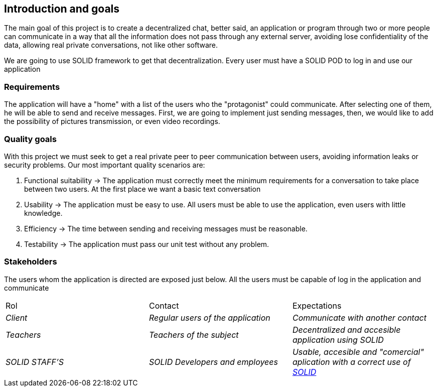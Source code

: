 [[section-introduction-and-goals]]

== Introduction and goals

****
The main goal of this project is to create a decentralized chat, better said, an application or program through two or more people can communicate in a way that all the information does not pass through any external server, avoiding lose confidentiality of the data, allowing real private conversations, not like other software.

We are going to use SOLID framework to get that decentralization. Every user must have a SOLID POD to log in and use our application
****

=== Requirements

****

The application will have a "home" with a list of the users who the "protagonist" could communicate. After selecting one of them, he will be able to send and receive messages. First, we are going to implement just sending messages, then, we would like to add the possibility of pictures transmission, or even video recordings.

****

=== Quality goals

****

With this project we must seek to get a real private peer to peer communication between users, avoiding information leaks or security problems. Our most important quality scenarios are:
****

. Functional suitability -> The application must correctly meet the minimum requirements for a conversation to take place between two users. At the first place we want a basic text conversation
. Usability -> The application must be easy to use. All users must be able to use the application, even users with little knowledge.
. Efficiency -> The time between sending and receiving messages must be reasonable.
. Testability -> The application must pass our unit test without any problem.

****

****

=== Stakeholders

****
The users whom the application is directed are exposed just below. All the users must be capable of log in the application and communicate
|===
|Rol|Contact|Expectations
| _Client_ | _Regular users of the application_ | _Communicate with another contact_
| _Teachers_ | _Teachers of the subject_ | _Decentralized and accesible application using SOLID_
| _SOLID STAFF'S_ | _SOLID Developers and employees_ | _Usable, accesible and "comercial" aplication with a correct use of https://solid.inrupt.com/[SOLID]_
|===
[options="header",cols="1,2,2"]
****

[[section-introduction-and-goals]]

